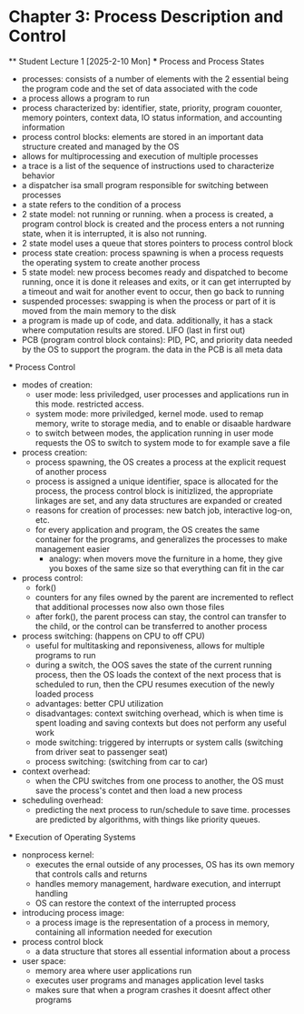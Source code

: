 * Chapter 3: Process Description and Control
    ** Student Lecture 1 [2025-2-10 Mon]
        *** Process and Process States
            - processes: consists of a number of elements with the 2 essential being the program code and the set of data associated with the code
            - a process allows a program to run
            - process characterized by: identifier, state, priority, program couonter, memory pointers, context data, IO status information, and accounting information
            - process control blocks: elements are stored in an important data structure created and managed by the OS
            - allows for multiprocessing and execution of multiple processes
            - a trace is a list of the sequence of instructions used to characterize behavior
            - a dispatcher isa small program responsible for switching between processes
            - a state refers to the condition of a process
            - 2 state model: not running or running. when a process is created, a program control block is created and the process enters a not running state,
              when it is interrupted, it is also not running. 
            - 2 state model uses a queue that stores pointers to process control block
            - process state creation: process spawning is when a process requests the operating system to create another process
            - 5 state model: new process becomes ready and dispatched to become running, once it is done it releases and exits, 
              or it can get interrupted by a timeout and wait for another event to occur, then go back to running
            - suspended processes: swapping is when the process or part of it is moved from the main memory to the disk
            - a program is made up of code, and data. additionally, it has a stack where computation results are stored. LIFO (last in first out)
            - PCB (program control block contains): PID, PC, and priority data needed by the OS to support the program. the data in the PCB is all meta data

        *** Process Control
            - modes of creation:
                - user mode: less priviledged, user processes and applications run in this mode. restricted access. 
                - system mode: more priviledged, kernel mode. used to remap memory, write to storage media, and to enable or disaable hardware
                - to switch between modes, the application running in user mode requests the OS to switch to system mode to for example save a file
            - process creation: 
                - process spawning, the OS creates a process at the explicit request of another process
                - process is assigned a unique identifier, space is allocated for the process, the process 
                  control block is initizlized, the appropriate linkages are set, and any data structures are expanded or created
                - reasons for creation of processes: new batch job, interactive log-on, etc.
                - for every application and program, the OS creates the same container for the programs, and generalizes the processes to make management easier
                    - analogy: when movers move the furniture in a home, they give you boxes of the same size so that everything can fit in the car
            - process control:
                - fork()
                - counters for any files owned by the parent are incremented to reflect that additional processes now also own those files
                - after fork(), the parent process can stay, the control can transfer to the child, or the control can be transferred to another process
            - process switching: (happens on CPU to off CPU)
                - useful for multitasking and reponsiveness, allows for multiple programs to run
                - during a switch, the OOS saves the state of the current running process, then the OS loads the context of the next 
                  process that is scheduled to run, then the CPU resumes execution of the newly loaded process
                - advantages: better CPU utilization
                - disadvantages: context switching overhead, which is when time is spent loading and saving contexts but does not perform any useful work
                - mode switching: triggered by interrupts or system calls (switching from driver seat to passenger seat)
                - process switching: (switching from car to car)
            - context overhead:
                - when the CPU switches from one process to another, the OS must save the process's contet and then load a new process
            - scheduling overhead:
                -  predicting the next process to run/schedule to save time. processes are predicted by algorithms, with things like priority queues.
            
        *** Execution of Operating Systems
            - nonprocess kernel: 
                - executes the ernal outside of any processes, OS has its own memory that controls calls and returns
                - handles memory management, hardware execution, and interrupt handling
                - OS can restore the context of the interrupted process
            - introducing process image:
                - a process image is the representation of a process in memory, containing all information needed for execution
            - process control block
                - a data structure that stores all essential information about a process
            - user space:
                - memory area where user applications run
                - executes user programs and manages application level tasks
                - makes sure that when a program crashes it doesnt affect other programs
        
        

